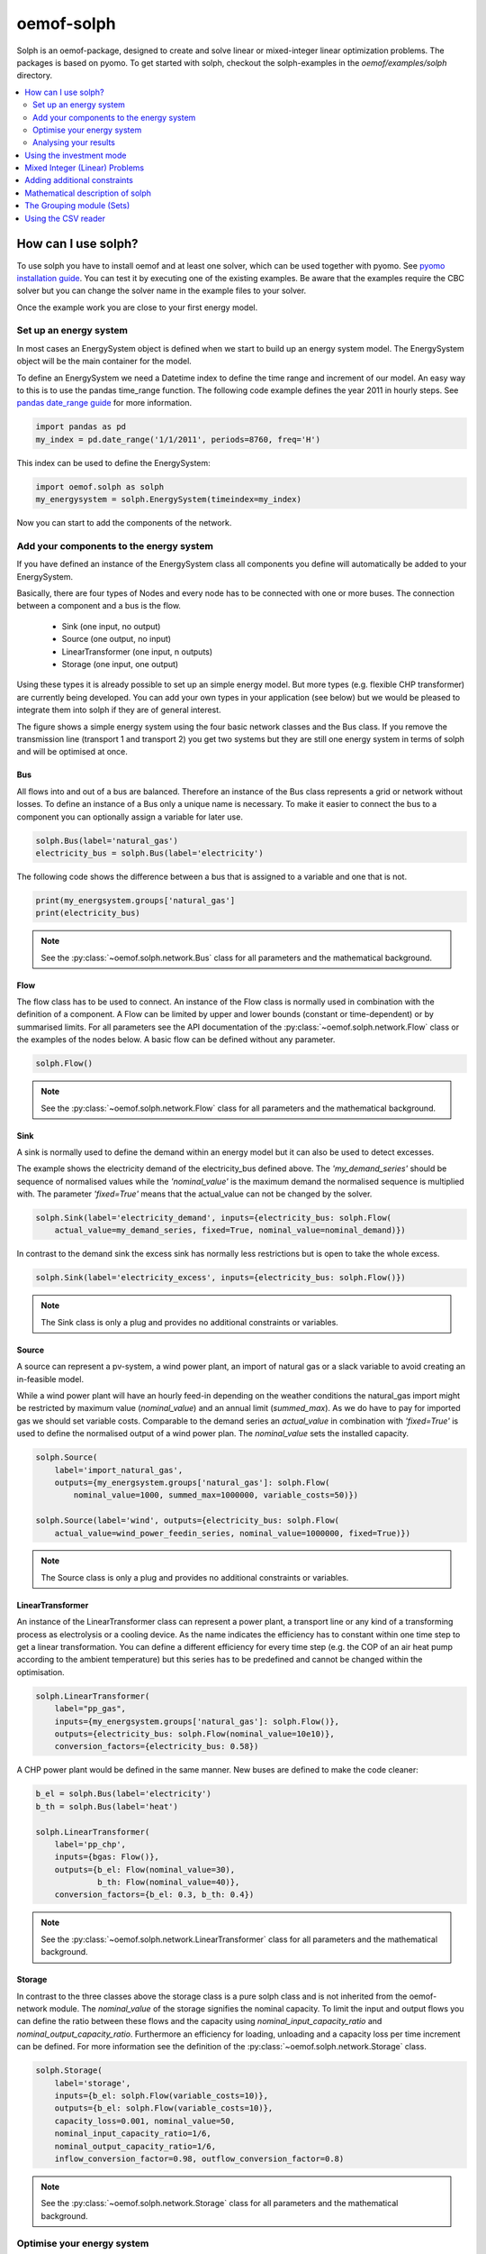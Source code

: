 .. _oemof_solph_label:

~~~~~~~~~~~
oemof-solph
~~~~~~~~~~~

Solph is an oemof-package, designed to create and solve linear or mixed-integer
linear optimization problems. The packages is based on pyomo. To get started
with solph, checkout the solph-examples in the `oemof/examples/solph` directory.

.. contents::
    :depth: 2
    :local:
    :backlinks: top


How can I use solph?
--------------------

To use solph you have to install oemof and at least one solver, which can be used together with pyomo. See `pyomo installation guide <https://software.sandia.gov/downloads/pub/pyomo/PyomoInstallGuide.html#Solvers>`_.
You can test it by executing one of the existing examples. Be aware that the examples require the CBC solver but you can change the solver name in the example files to your solver.

Once the example work you are close to your first energy model.

Set up an energy system
^^^^^^^^^^^^^^^^^^^^^^^

In most cases an EnergySystem object is defined when we start to build up an energy system model. The EnergySystem object will be the main container for the model.

To define an EnergySystem we need a Datetime index to define the time range and increment of our model. An easy way to this is to use the pandas time_range function.
The following code example defines the year 2011 in hourly steps. See `pandas date_range guide <http://pandas.pydata.org/pandas-docs/stable/generated/pandas.date_range.html>`_ for more information.

.. code-block:: python

    import pandas as pd
    my_index = pd.date_range('1/1/2011', periods=8760, freq='H')

This index can be used to define the EnergySystem:

.. code-block:: python

    import oemof.solph as solph
    my_energysystem = solph.EnergySystem(timeindex=my_index)

Now you can start to add the components of the network.


Add your components to the energy system
^^^^^^^^^^^^^^^^^^^^^^^^^^^^^^^^^^^^^^^^

If you have defined an instance of the EnergySystem class all components you define will automatically be added to your EnergySystem.

Basically, there are four types of Nodes and every node has to be connected with one or more buses. The connection between a component and a bus is the flow.

 * Sink (one input, no output)
 * Source (one output, no input)
 * LinearTransformer (one input, n outputs)
 * Storage (one input, one output)

Using these types it is already possible to set up an simple energy model. But more types (e.g. flexible CHP transformer) are currently being developed.
You can add your own types in your application (see below) but we would be pleased to integrate them into solph if they are of general interest.

.. 	image:: _files/oemof_solph_example.svg
   :scale: 10 %
   :alt: alternate text
   :align: center

The figure shows a simple energy system using the four basic network classes and the Bus class.
If you remove the transmission line (transport 1 and transport 2) you get two systems but they are still one energy system in terms of solph and will be optimised at once.

Bus
+++

All flows into and out of a bus are balanced. Therefore an instance of the Bus class represents a grid or network without losses. To define an instance of a Bus only a unique name is necessary.
To make it easier to connect the bus to a component you can optionally assign a variable for later use.


.. code-block:: python

    solph.Bus(label='natural_gas')
    electricity_bus = solph.Bus(label='electricity')

The following code shows the difference between a bus that is assigned to a variable and one that is not.

.. code-block:: python

    print(my_energsystem.groups['natural_gas']
    print(electricity_bus)
    
.. note:: See the :py:class:`~oemof.solph.network.Bus` class for all parameters and the mathematical background.


Flow
++++

The flow class has to be used to connect. An instance of the Flow class is normally used in combination with the definition of a component.
A Flow can be limited by upper and lower bounds (constant or time-dependent) or by summarised limits.
For all parameters see the API documentation of the :py:class:`~oemof.solph.network.Flow` class or the examples of the nodes below. A basic flow can be defined without any parameter.

.. code-block:: python

    solph.Flow()

.. note:: See the :py:class:`~oemof.solph.network.Flow` class for all parameters and the mathematical background.


Sink
++++

A sink is normally used to define the demand within an energy model but it can also be used to detect excesses.

The example shows the electricity demand of the electricity_bus defined above.
The *'my_demand_series'* should be sequence of normalised values while the *'nominal_value'* is the maximum demand the normalised sequence is multiplied with.
The parameter *'fixed=True'* means that the actual_value can not be changed by the solver.

.. code-block:: python

    solph.Sink(label='electricity_demand', inputs={electricity_bus: solph.Flow(
        actual_value=my_demand_series, fixed=True, nominal_value=nominal_demand)})

In contrast to the demand sink the excess sink has normally less restrictions but is open to take the whole excess.

.. code-block:: python

    solph.Sink(label='electricity_excess', inputs={electricity_bus: solph.Flow()})

.. note:: The Sink class is only a plug and provides no additional constraints or variables.


Source
++++++

A source can represent a pv-system, a wind power plant, an import of natural gas or a slack variable to avoid creating an in-feasible model.

While a wind power plant will have an hourly feed-in depending on the weather conditions the natural_gas import might be restricted by maximum value (*nominal_value*) and an annual limit (*summed_max*).
As we do have to pay for imported gas we should set variable costs.
Comparable to the demand series an *actual_value* in combination with *'fixed=True'* is used to define the normalised output of a wind power plan. The *nominal_value* sets the installed capacity.

.. code-block:: python

    solph.Source(
        label='import_natural_gas',
        outputs={my_energsystem.groups['natural_gas']: solph.Flow(
            nominal_value=1000, summed_max=1000000, variable_costs=50)})

    solph.Source(label='wind', outputs={electricity_bus: solph.Flow(
        actual_value=wind_power_feedin_series, nominal_value=1000000, fixed=True)})

.. note:: The Source class is only a plug and provides no additional constraints or variables.


LinearTransformer
+++++++++++++++++

An instance of the LinearTransformer class can represent a power plant, a transport line or any kind of a transforming process as electrolysis or a cooling device.
As the name indicates the efficiency has to constant within one time step to get a linear transformation.
You can define a different efficiency for every time step (e.g. the COP of an air heat pump according to the ambient temperature) but this series has to be predefined and cannot be changed within the optimisation.

.. code-block:: python

    solph.LinearTransformer(
        label="pp_gas",
        inputs={my_energsystem.groups['natural_gas']: solph.Flow()},
        outputs={electricity_bus: solph.Flow(nominal_value=10e10)},
        conversion_factors={electricity_bus: 0.58})

A CHP power plant would be defined in the same manner. New buses are defined to make the code cleaner:

.. code-block:: python

    b_el = solph.Bus(label='electricity')
    b_th = solph.Bus(label='heat')

    solph.LinearTransformer(
        label='pp_chp',
        inputs={bgas: Flow()},
        outputs={b_el: Flow(nominal_value=30),
                 b_th: Flow(nominal_value=40)},
        conversion_factors={b_el: 0.3, b_th: 0.4})

.. note:: See the :py:class:`~oemof.solph.network.LinearTransformer` class for all parameters and the mathematical background.


Storage
+++++++

In contrast to the three classes above the storage class is a pure solph class and is not inherited from the oemof-network module.
The *nominal_value* of the storage signifies the nominal capacity. To limit the input and output flows you can define the ratio between these flows and the capacity using *nominal_input_capacity_ratio* and *nominal_output_capacity_ratio*.
Furthermore an efficiency for loading, unloading and a capacity loss per time increment can be defined. For more information see the definition of the  :py:class:`~oemof.solph.network.Storage` class.

.. code-block:: python

    solph.Storage(
        label='storage',
        inputs={b_el: solph.Flow(variable_costs=10)},
        outputs={b_el: solph.Flow(variable_costs=10)},
        capacity_loss=0.001, nominal_value=50,
        nominal_input_capacity_ratio=1/6,
        nominal_output_capacity_ratio=1/6,
        inflow_conversion_factor=0.98, outflow_conversion_factor=0.8)

.. note:: See the :py:class:`~oemof.solph.network.Storage` class for all parameters and the mathematical background.


.. _oemof_solph_optimise_es_label:

Optimise your energy system
^^^^^^^^^^^^^^^^^^^^^^^^^^^

The typical optimisation of a energy system in solph is the dispatch optimisation which means that the use of the sources is optimised to satisfy the demand at least costs.
Therefore variable cost can be defined for all components. The cost for gas should be defined in the gas source while the variable costs of the gas power plant are caused by operating material.
You can deviate from this scheme but you should keep it consistent to make it understandable for others.

Cost do have to be monitory cost but could be emissions or other variable units.

Furthermore it is possible to optimise the capacity of different components (see :ref:`investment_mode_label`).

.. code-block:: python

    import os
    # set up a simple least cost optimisation
    om = solph.OperationalModel(my_energysystem)

    # write the lp file for debugging or other reasons
    om.write(os.path.join(path, 'my_model.lp'), io_options={'symbolic_solver_labels': True})

    # solve the energy model using the CBC solver
    om.solve(solver='cbc', solve_kwargs={'tee': True})


Analysing your results
^^^^^^^^^^^^^^^^^^^^^^^^^^^^^^^^^^^^^^^

If you want to analyse your results, you should first dump your EnergySystem instance, otherwise you have to run the simulation again.

.. code-block:: python

    my_energysystem.dump('my_path', 'my_dump.oemof')

To restore the dump you can simply create an EnergySystem instance and restore your dump into it.

.. code-block:: python

    import pandas as pd
    import oemof.solph as solph
    my_index = pd.date_range('1/1/2011', periods=8760, freq='H')
    new_energysystem = solph.EnergySystem(timeindex=my_index)
    new_energysystem.restore('my_path', 'my_dump.oemof')

If you call dump/restore with any parameters, the dump will be stored as *'es_dump.oemof'* into the *'.oemof/dumps/'* folder created in your HOME directory.

In the outputlib the results will be converted to a pandas MultiIndex DataFrame. This makes it easy to plot, save or process the results. See :ref:`oemof_outputlib_label` for more information.


.. _investment_mode_label:

Using the investment mode
-------------------------

As described in :ref:`oemof_solph_optimise_es_label` the typical way to optimise an energy system is the dispatch optimisation based on marginal costs. Solph also provides a combined dispatch and investment optimisation.
Based on investment costs you can compare the usage of existing components against building up new capacity.
The annual savings by building up new capacity has therefore compensate the annuity of the investment costs (the time period does not have to be on year but depends on your Datetime index).

See the API of the :py:class:`~oemof.solph.options.Investment` class to see all possible parameters.

Basically an instance of the investment class can be added to a Flow or a Storage. Adding an investment object the *nominal_value* or *nominal_capacity* should not be set.
All parameters the usually refer to the *nominal_value/capacity* will now refer to the investment variable. There it is still possible to set bounds depending on the capacity that will be build.

For example if you want to find out what would be the optimal capacity of a wind power plant to decrease the costs of an existing energy system you can define this model and add an investment source.
The *wind_power_time_series* has to be a normalised feed-in time series of you wind power plant.

.. code-block:: python

    solph.Source(label='new_wind_pp', outputs={electricity: solph.Flow(
        actual_value=wind_power_time_series, fixed=True,
	investment=solph.Investment(ep_costs=epc))})

The periodical cost are typically calculated as follows:

.. code-block:: python

    capex = 1000  # investment cost
    lifetime = 20  # llife expectancy
    wacc = 0.05  # weighted average capital cost
    epc = capex * (wacc * (1 + wacc) ** lifetime) / ((1 + wacc) ** lifetime - 1)

The following code shows a storage with an investment object.

.. code-block:: python

    solph.Storage(
        label='storage', capacity_loss=0.01,
        inputs={electricity: solph.Flow()}, outputs={electricity: solph.Flow()},
        nominal_input_capacity_ratio=1/6, nominal_output_capacity_ratio=1/6,
        inflow_conversion_factor=0.99, outflow_conversion_factor=0.8,
        investment=solph.Investment(ep_costs=epc))


Mixed Integer (Linear) Problems
-------------------------------

Solph also allows you to model components with respect to more technical details.
For example you can model a mimimal power production (Pmin-Constraint) within
oemof. Therefore, the following two classes exist in the oemof.solph.options
module: :py:class:`~oemof.solph.options.BinaryFlow` and :py:class:`~oemof.solph.options.DiscreteFlow`.
Note that the usage of these classes is not compatible with the
:py:class:`~oemof.solph.options.Investment` class at the moment.

If you want to use the functionalities of the options-module the only thing
you have to do is invoke class instance inside your Flow() - declaration:

.. code-block:: python

    b_el = solph.Bus(label='electricity')
    b_th = solph.Bus(label='heat')

    solph.LinearTransformer(
        label='pp_chp',
        inputs={bgas: Flow(discrete=DiscreteFlow())},
        outputs={b_el: Flow(nominal_value=30, binary=BinaryFlow()),
                 b_th: Flow(nominal_value=40)},
        conversion_factors={b_el: 0.3, b_th: 0.4})

The created LinearTransformer will now force the flow variable of its input (gas)
to be of the domain discrete, i.e. {min, ... 10, 11, 12, ..., max}. The BinaryFlow()
object of the 'electrical' flow will create a 'status' variable for the flow.
This will be used to model for example Pmin/Pmax constraints if the attribute `min`
of the flow is set. It will also be used to include start up constraints and costs
if correponding attributes of the class are provided. For more
information see API of BinaryFlow() class and its corresponding block class:
:py:class:`~oemof.solph.blocks.BinaryFlow`.

.. note:: The usage of these classes can sometimes be tricky as there are many interdenpendencies. So
          check out the examples and do not hesitate to ask the developers, if your model does
          not work as exspected.



Adding additional constraints
-----------------------------

You can add additional constraints to your :py:class:`~oemof.solph.models.OperationalModel`.
For now, you have to check out the examples in the directory
exmaples/solph/flexible_modelling.



Mathematical description of solph
------------------------------------

To get the the mathematical equations you have to check out the docstrings
of the classes in the modules: :py:mod:`~oemof.solph.blocks` and
:py:mod:`~oemof.solph.models`.


The Grouping module (Sets)
-----------------------------------------------------
To construct constraints,
variables and objective expressions inside the :py:mod:`~oemof.solph.blocks`
and the :py:mod:`~oemof.solph.models` modules, so called groups are used. Consequently,
certain constraints are created for all elements of a sepecific group. Thus
mathematically the groups depict sets of elements inside the model.

The grouping is handeld by the solph grouping module :py:mod:`~oemof.solph.groupings`
which is based on the oemof core :py:mod:`~oemof.groupings` functionalities. You
do not need to understand how the underlying functionality works. Instead, checkout
how the solph grouping module is used to create groups.

The simpelst form is a function that looks at every node of the energy system and
returns a key for the group depending e.g. on node attributes:

.. code-block:: python

    def constraint_grouping(node):
        if isinstance(node, Bus) and node.balanced:
            return blocks.Bus
        if isinstance(node, LinearTransformer):
            return blocks.LinearTransformer
   GROUPINGS = [constraint_grouping]

This function can be passed in a list to :attr:`groupings` of
:class:`oemof.solph.network.EnergySystem`. So that we end up with two groups,
one with all LinearTransformers and one with all Buses that are balanced. These
groups are simply stored in a dictionary. There are some advanced functionalities
to group two connected nodes with their connecting flow and others
(see for example: :py:class:`~oemof.groupings.FlowsWithNodes`).


Using the CSV reader
-----------------------------------------------------

Alternatively to a manual creation of energy system component objects as describe above, these can also be created from a pre-defined csv-structure via a csv-reader.
Technically speaking, the csv-reader is a simple parser that creates oemof nodes and their respective flows by interating line by line through texts files of a specific format.
The original idea behind this approach was to lower the entry barrier for new users, to have some sort of GUI in form of platform independent spreadsheet software and to make data and models exchangeable in one archive.

Both, investment and dispatch (operational) models can be modelled. Two examples and more information about the functionality can be found in the example folder.
